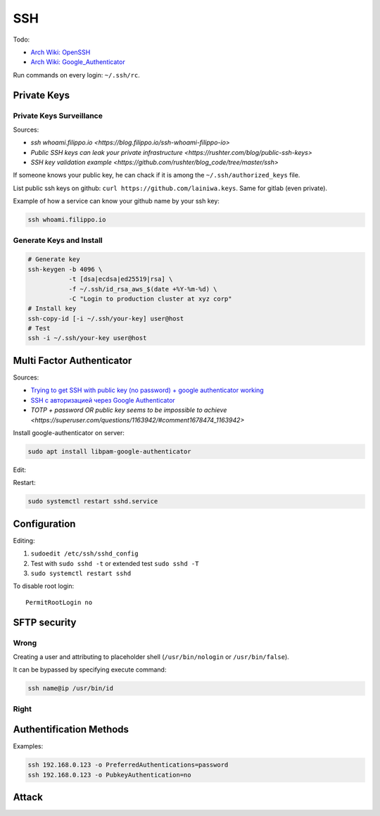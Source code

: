 
===
SSH
===

Todo:

* `Arch Wiki: OpenSSH <https://wiki.archlinux.org/index.php/OpenSSH#Two-factor_authentication_and_public_keys>`_
* `Arch Wiki: Google_Authenticator <https://wiki.archlinux.org/index.php/Google_Authenticator_(Русский)>`_

Run commands on every login: ``~/.ssh/rc``.


############
Private Keys
############

Private Keys Surveillance
=========================

Sources:

* `ssh whoami.filippo.io <https://blog.filippo.io/ssh-whoami-filippo-io>`
* `Public SSH keys can leak your private infrastructure <https://rushter.com/blog/public-ssh-keys>`
* `SSH key validation example <https://github.com/rushter/blog_code/tree/master/ssh>`

If someone knows your public key,
he can chack if it is among the ``~/.ssh/authorized_keys`` file.

List public ssh keys on github: ``curl https://github.com/lainiwa.keys``.
Same for gitlab (even private).

Example of how a service can know your github name by your ssh key:

.. code-block:: sh

    ssh whoami.filippo.io

Generate Keys and Install
=========================

.. code-block:: sh

    # Generate key
    ssh-keygen -b 4096 \
               -t [dsa|ecdsa|ed25519|rsa] \
               -f ~/.ssh/id_rsa_aws_$(date +%Y-%m-%d) \
               -C "Login to production cluster at xyz corp"
    # Install key
    ssh-copy-id [-i ~/.ssh/your-key] user@host
    # Test
    ssh -i ~/.ssh/your-key user@host


##########################
Multi Factor Authenticator
##########################

Sources:

* `Trying to get SSH with public key (no password) + google authenticator working <https://serverfault.com/a/740881>`_
* `SSH с авторизацией через Google Authenticator <https://habr.com/ru/sandbox/33416/>`_
* `TOTP + password OR public key seems to be impossible to achieve <https://superuser.com/questions/1163942/#comment1678474_1163942>`

Install google-authenticator on server:

.. code-block:: sh

    sudo apt install libpam-google-authenticator

Edit:

.. code-block:: sh
    :caption: /etc/pam.d/sshd

    auth sufficient pam_google_authenticator.so
    ...

.. code-block:: sh
    :caption: /etc/ssh/sshd_config

    ChallengeResponseAuthentication yes
    UsePAM yes
    AuthenticationMethods publickey,keyboard-interactive
    PasswordAuthentication no

Restart:

.. code-block:: sh

    sudo systemctl restart sshd.service


#############
Configuration
#############

Editing:

#. ``sudoedit /etc/ssh/sshd_config``
#. Test with ``sudo sshd -t`` or extended test ``sudo sshd -T``
#. ``sudo systemctl restart sshd``

To disable root login::

    PermitRootLogin no


#############
SFTP security
#############

Wrong
=====

Creating a user and attributing to placeholder shell
(``/usr/bin/nologin`` or ``/usr/bin/false``).

It can be bypassed by specifying execute command:

.. code-block:: sh

    ssh name@ip /usr/bin/id

Right
=====

.. code-block:: sh
    :caption: /etc/ssh/sshd_config

    Match User lain
        ChrootDirectory %h
        ForceCommand internal-sftp
        AllowTcpForwarding no
        PermitTunnel no
        X11Forwarding no
        PermitTTY no


########################
Authentification Methods
########################

Examples:

.. code-block:: sh

    ssh 192.168.0.123 -o PreferredAuthentications=password
    ssh 192.168.0.123 -o PubkeyAuthentication=no


######
Attack
######




